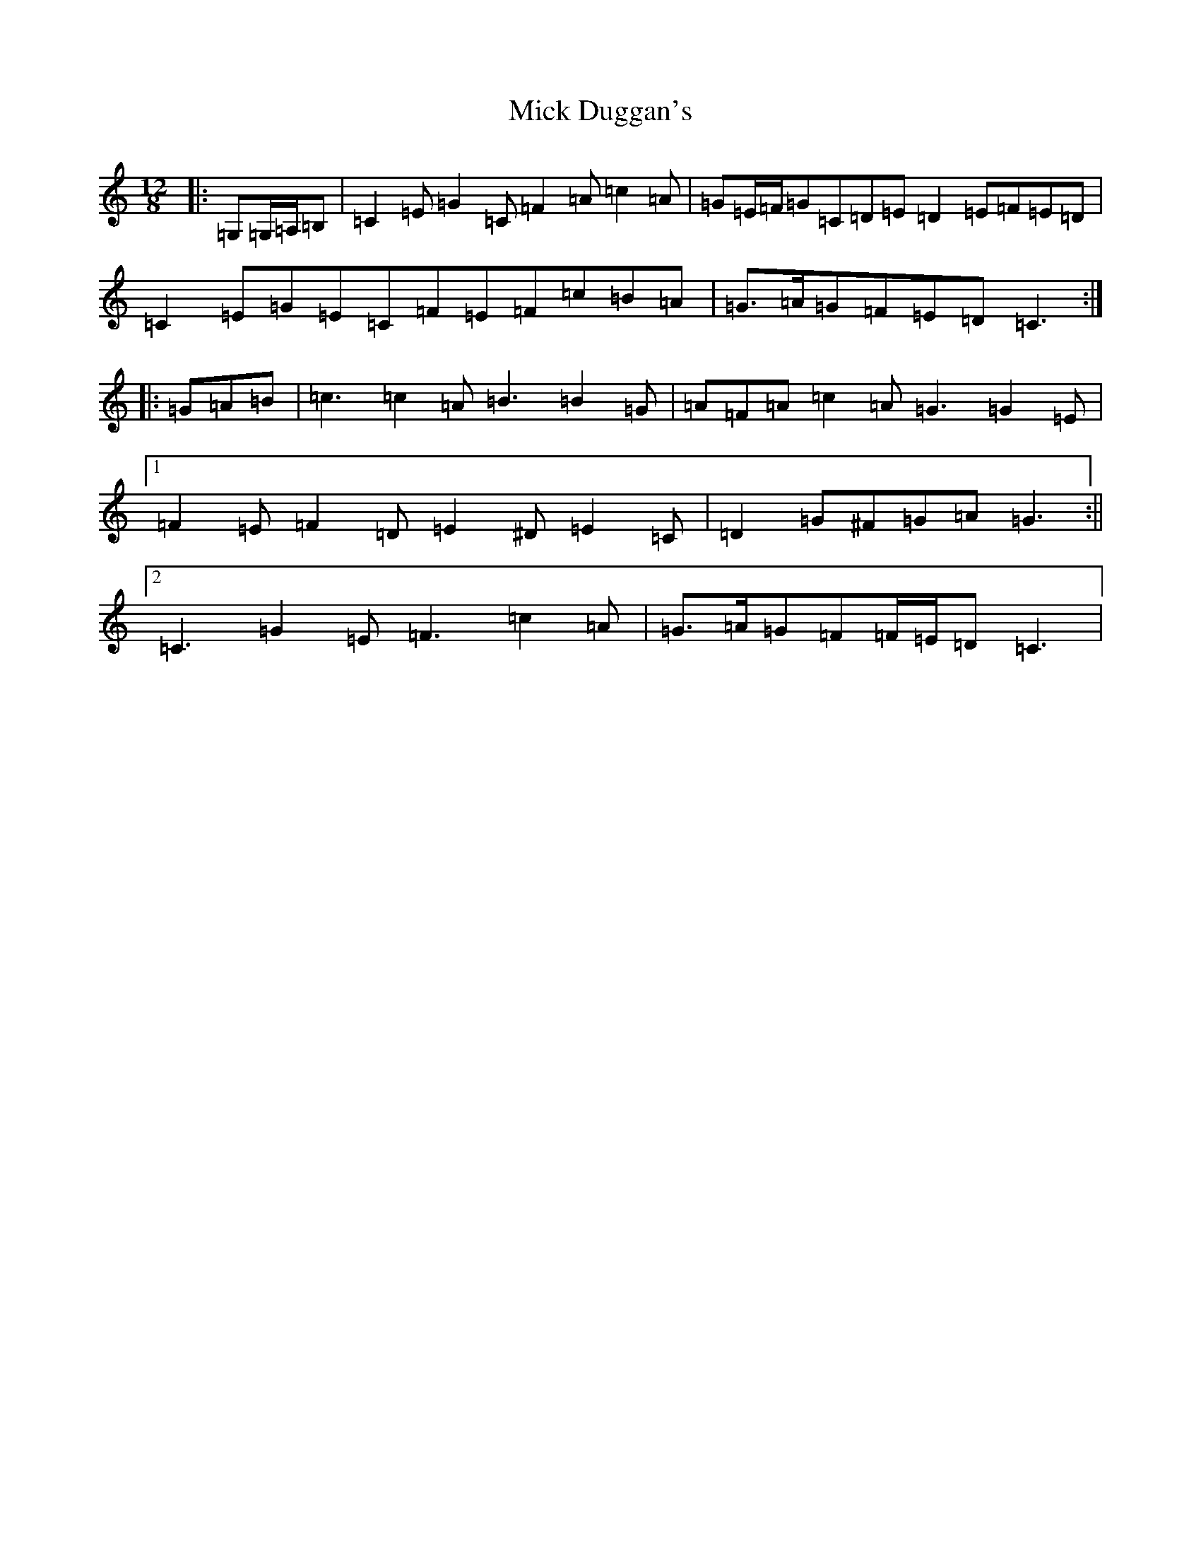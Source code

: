 X: 13868
T: Mick Duggan's
S: https://thesession.org/tunes/2560#setting8325
R: slide
M:12/8
L:1/8
K: C Major
|:=G,=G,/2=A,/2=B,|=C2=E=G2=C=F2=A=c2=A|=G=E/2=F/2=G=C=D=E=D2=E=F=E=D|=C2=E=G=E=C=F=E=F=c=B=A|=G>=A=G=F=E=D=C3:||:=G=A=B|=c3=c2=A=B3=B2=G|=A=F=A=c2=A=G3=G2=E|1=F2=E=F2=D=E2^D=E2=C|=D2=G^F=G=A=G3:||2=C3=G2=E=F3=c2=A|=G>=A=G=F=F/2=E/2=D=C3|